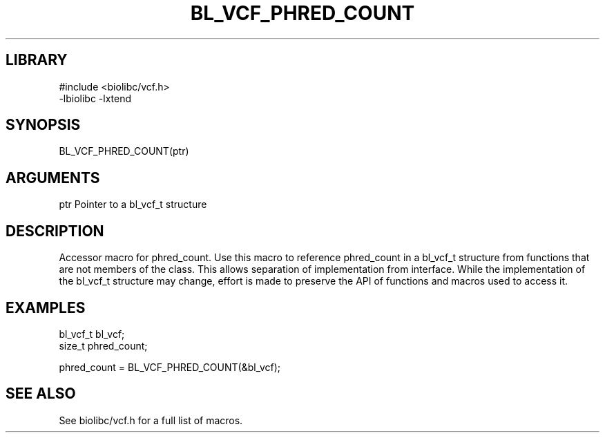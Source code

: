 \" Generated by /home/bacon/scripts/gen-get-set
.TH BL_VCF_PHRED_COUNT 3

.SH LIBRARY
.nf
.na
#include <biolibc/vcf.h>
-lbiolibc -lxtend
.ad
.fi

\" Convention:
\" Underline anything that is typed verbatim - commands, etc.
.SH SYNOPSIS
.PP
.nf 
.na
BL_VCF_PHRED_COUNT(ptr)
.ad
.fi

.SH ARGUMENTS
.nf
.na
ptr             Pointer to a bl_vcf_t structure
.ad
.fi

.SH DESCRIPTION

Accessor macro for phred_count.  Use this macro to reference phred_count in
a bl_vcf_t structure from functions that are not members of the class.
This allows separation of implementation from interface.  While the
implementation of the bl_vcf_t structure may change, effort is made to
preserve the API of functions and macros used to access it.

.SH EXAMPLES

.nf
.na
bl_vcf_t        bl_vcf;
size_t          phred_count;

phred_count = BL_VCF_PHRED_COUNT(&bl_vcf);
.ad
.fi

.SH SEE ALSO

See biolibc/vcf.h for a full list of macros.
